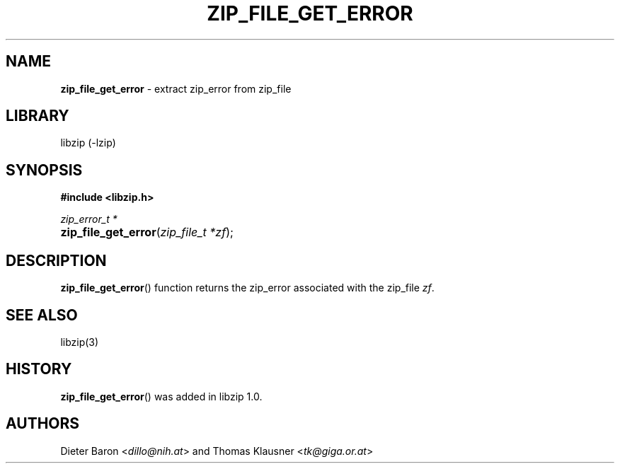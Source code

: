 .\" Automatically generated from an mdoc input file.  Do not edit.
.\" zip_file_get_error.mdoc -- extract zip_error from zip_file
.\" Copyright (C) 2014-2017 Dieter Baron and Thomas Klausner
.\"
.\" This file is part of libzip, a library to manipulate ZIP archives.
.\" The authors can be contacted at <info@libzip.org>
.\"
.\" Redistribution and use in source and binary forms, with or without
.\" modification, are permitted provided that the following conditions
.\" are met:
.\" 1. Redistributions of source code must retain the above copyright
.\"    notice, this list of conditions and the following disclaimer.
.\" 2. Redistributions in binary form must reproduce the above copyright
.\"    notice, this list of conditions and the following disclaimer in
.\"    the documentation and/or other materials provided with the
.\"    distribution.
.\" 3. The names of the authors may not be used to endorse or promote
.\"    products derived from this software without specific prior
.\"    written permission.
.\"
.\" THIS SOFTWARE IS PROVIDED BY THE AUTHORS ``AS IS'' AND ANY EXPRESS
.\" OR IMPLIED WARRANTIES, INCLUDING, BUT NOT LIMITED TO, THE IMPLIED
.\" WARRANTIES OF MERCHANTABILITY AND FITNESS FOR A PARTICULAR PURPOSE
.\" ARE DISCLAIMED.  IN NO EVENT SHALL THE AUTHORS BE LIABLE FOR ANY
.\" DIRECT, INDIRECT, INCIDENTAL, SPECIAL, EXEMPLARY, OR CONSEQUENTIAL
.\" DAMAGES (INCLUDING, BUT NOT LIMITED TO, PROCUREMENT OF SUBSTITUTE
.\" GOODS OR SERVICES; LOSS OF USE, DATA, OR PROFITS; OR BUSINESS
.\" INTERRUPTION) HOWEVER CAUSED AND ON ANY THEORY OF LIABILITY, WHETHER
.\" IN CONTRACT, STRICT LIABILITY, OR TORT (INCLUDING NEGLIGENCE OR
.\" OTHERWISE) ARISING IN ANY WAY OUT OF THE USE OF THIS SOFTWARE, EVEN
.\" IF ADVISED OF THE POSSIBILITY OF SUCH DAMAGE.
.\"
.TH "ZIP_FILE_GET_ERROR" "3" "December 18, 2017" "NiH" "Library Functions Manual"
.nh
.if n .ad l
.SH "NAME"
\fBzip_file_get_error\fR
\- extract zip_error from zip_file
.SH "LIBRARY"
libzip (-lzip)
.SH "SYNOPSIS"
\fB#include <libzip.h>\fR
.sp
\fIzip_error_t *\fR
.br
.PD 0
.HP 4n
\fBzip_file_get_error\fR(\fIzip_file_t\ *zf\fR);
.PD
.SH "DESCRIPTION"
\fBzip_file_get_error\fR()
function returns the zip_error associated with the zip_file
\fIzf\fR.
.SH "SEE ALSO"
libzip(3)
.SH "HISTORY"
\fBzip_file_get_error\fR()
was added in libzip 1.0.
.SH "AUTHORS"
Dieter Baron <\fIdillo@nih.at\fR>
and
Thomas Klausner <\fItk@giga.or.at\fR>
